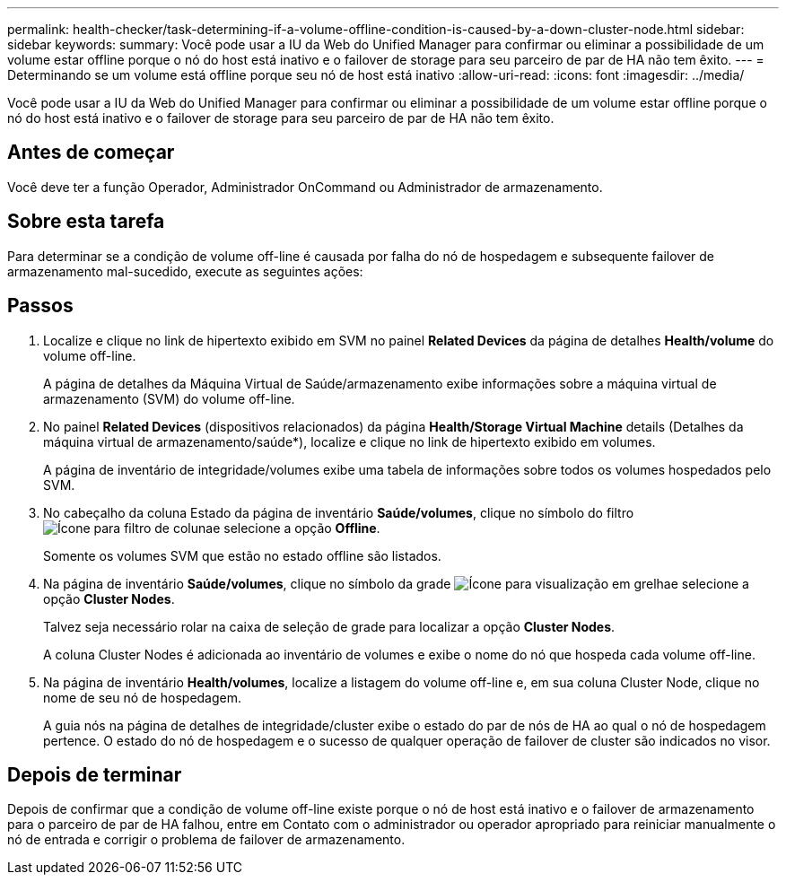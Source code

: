 ---
permalink: health-checker/task-determining-if-a-volume-offline-condition-is-caused-by-a-down-cluster-node.html 
sidebar: sidebar 
keywords:  
summary: Você pode usar a IU da Web do Unified Manager para confirmar ou eliminar a possibilidade de um volume estar offline porque o nó do host está inativo e o failover de storage para seu parceiro de par de HA não tem êxito. 
---
= Determinando se um volume está offline porque seu nó de host está inativo
:allow-uri-read: 
:icons: font
:imagesdir: ../media/


[role="lead"]
Você pode usar a IU da Web do Unified Manager para confirmar ou eliminar a possibilidade de um volume estar offline porque o nó do host está inativo e o failover de storage para seu parceiro de par de HA não tem êxito.



== Antes de começar

Você deve ter a função Operador, Administrador OnCommand ou Administrador de armazenamento.



== Sobre esta tarefa

Para determinar se a condição de volume off-line é causada por falha do nó de hospedagem e subsequente failover de armazenamento mal-sucedido, execute as seguintes ações:



== Passos

. Localize e clique no link de hipertexto exibido em SVM no painel *Related Devices* da página de detalhes *Health/volume* do volume off-line.
+
A página de detalhes da Máquina Virtual de Saúde/armazenamento exibe informações sobre a máquina virtual de armazenamento (SVM) do volume off-line.

. No painel *Related Devices* (dispositivos relacionados) da página *Health/Storage Virtual Machine* details (Detalhes da máquina virtual de armazenamento/saúde*), localize e clique no link de hipertexto exibido em volumes.
+
A página de inventário de integridade/volumes exibe uma tabela de informações sobre todos os volumes hospedados pelo SVM.

. No cabeçalho da coluna Estado da página de inventário *Saúde/volumes*, clique no símbolo do filtro image:../media/filtericon-um60.png["Ícone para filtro de coluna"]e selecione a opção *Offline*.
+
Somente os volumes SVM que estão no estado offline são listados.

. Na página de inventário *Saúde/volumes*, clique no símbolo da grade image:../media/gridviewicon.gif["Ícone para visualização em grelha"]e selecione a opção *Cluster Nodes*.
+
Talvez seja necessário rolar na caixa de seleção de grade para localizar a opção *Cluster Nodes*.

+
A coluna Cluster Nodes é adicionada ao inventário de volumes e exibe o nome do nó que hospeda cada volume off-line.

. Na página de inventário *Health/volumes*, localize a listagem do volume off-line e, em sua coluna Cluster Node, clique no nome de seu nó de hospedagem.
+
A guia nós na página de detalhes de integridade/cluster exibe o estado do par de nós de HA ao qual o nó de hospedagem pertence. O estado do nó de hospedagem e o sucesso de qualquer operação de failover de cluster são indicados no visor.





== Depois de terminar

Depois de confirmar que a condição de volume off-line existe porque o nó de host está inativo e o failover de armazenamento para o parceiro de par de HA falhou, entre em Contato com o administrador ou operador apropriado para reiniciar manualmente o nó de entrada e corrigir o problema de failover de armazenamento.
